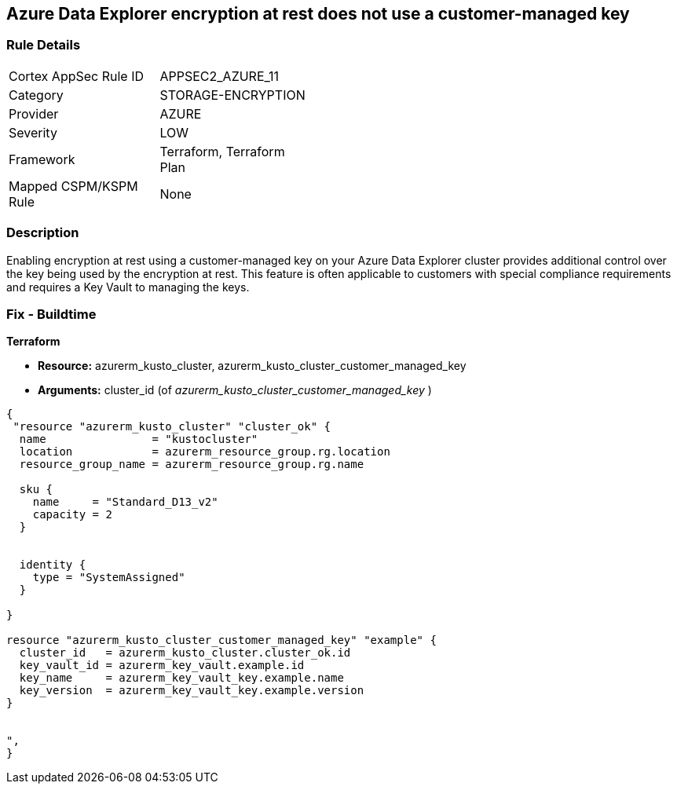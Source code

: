 == Azure Data Explorer encryption at rest does not use a customer-managed key


=== Rule Details

[width=45%]
|===
|Cortex AppSec Rule ID |APPSEC2_AZURE_11
|Category |STORAGE-ENCRYPTION
|Provider |AZURE
|Severity |LOW
|Framework |Terraform, Terraform Plan
|Mapped CSPM/KSPM Rule |None
|===


=== Description 


Enabling encryption at rest using a customer-managed key on your Azure Data Explorer cluster provides additional control over the key being used by the encryption at rest.
This feature is often applicable to customers with special compliance requirements and requires a Key Vault to managing the keys.

=== Fix - Buildtime


*Terraform* 


* *Resource:* azurerm_kusto_cluster, azurerm_kusto_cluster_customer_managed_key
* *Arguments:* cluster_id  (of _azurerm_kusto_cluster_customer_managed_key_ )


[source,go]
----
{
 "resource "azurerm_kusto_cluster" "cluster_ok" {
  name                = "kustocluster"
  location            = azurerm_resource_group.rg.location
  resource_group_name = azurerm_resource_group.rg.name

  sku {
    name     = "Standard_D13_v2"
    capacity = 2
  }


  identity {
    type = "SystemAssigned"
  }

}

resource "azurerm_kusto_cluster_customer_managed_key" "example" {
  cluster_id   = azurerm_kusto_cluster.cluster_ok.id
  key_vault_id = azurerm_key_vault.example.id
  key_name     = azurerm_key_vault_key.example.name
  key_version  = azurerm_key_vault_key.example.version
}


",
}
----
